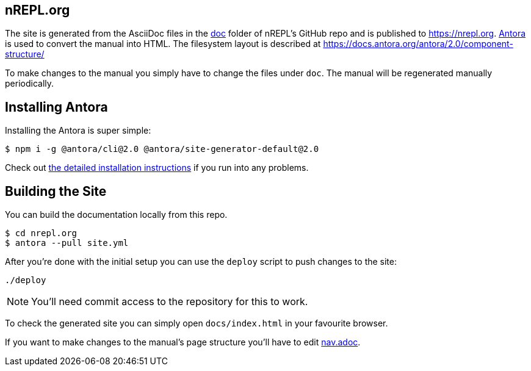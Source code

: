 == nREPL.org

The site is generated from the AsciiDoc files in the link:https://github.com/nrepl/nrepl/tree/master/doc[doc] folder of nREPL's GitHub repo and is published to https://nrepl.org.
link:https://antora.org[Antora] is used to convert the manual into HTML.
The filesystem layout is described at https://docs.antora.org/antora/2.0/component-structure/

To make changes to the manual you simply have to change the files under `doc`.
The manual will be regenerated manually periodically.

== Installing Antora

Installing the Antora is super simple:

[source]
----
$ npm i -g @antora/cli@2.0 @antora/site-generator-default@2.0
----

Check out https://docs.antora.org/antora/2.0/install/install-antora/[the detailed installation instructions]
if you run into any problems.

== Building the Site

You can build the documentation locally from this repo.

[source]
----
$ cd nrepl.org
$ antora --pull site.yml
----

After you're done with the initial setup you can use the `deploy` script to push changes to the site:

[source]
----
./deploy
----

NOTE: You'll need commit access to the repository for this to work.

To check the generated site you can simply open `docs/index.html` in your favourite browser.

If you want to make changes to the manual's page structure you'll have to edit
link:https://github.com/nrepl/nrepl/blob/master/doc/modules/ROOT/nav.adoc[nav.adoc].
